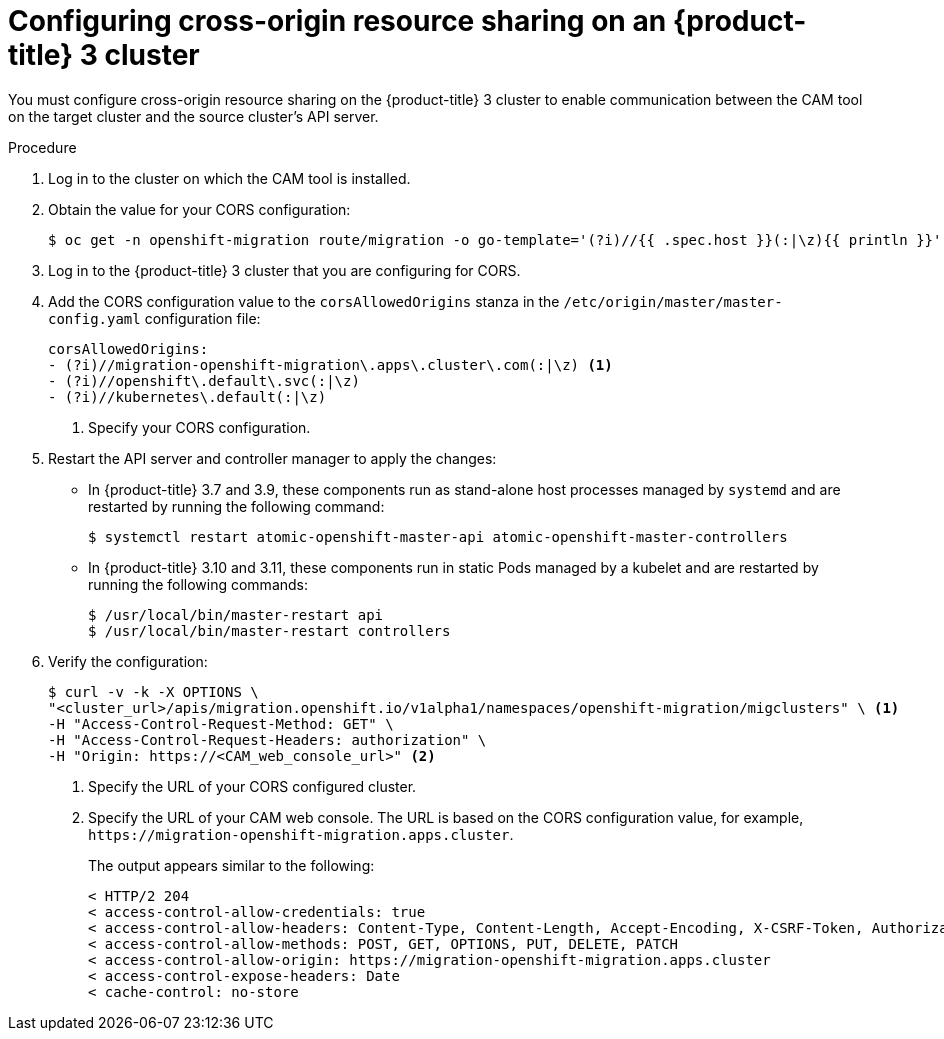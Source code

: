 // Module included in the following assemblies:
//
// migration/migrating_openshift_3_to_4/migrating-openshift-3-to-4.adoc
[id='migration-configuring-cors-3_{context}']
= Configuring cross-origin resource sharing on an {product-title} 3 cluster

You must configure cross-origin resource sharing on the {product-title} 3 cluster to enable communication between the CAM tool on the target cluster and the source cluster's API server.

.Procedure

. Log in to the cluster on which the CAM tool is installed.
. Obtain the value for your CORS configuration:
+
----
$ oc get -n openshift-migration route/migration -o go-template='(?i)//{{ .spec.host }}(:|\z){{ println }}' | sed 's,\.,\\.,g'
----

. Log in to the {product-title} 3 cluster that you are configuring for CORS.
. Add the CORS configuration value to the `corsAllowedOrigins` stanza in the `/etc/origin/master/master-config.yaml` configuration file:
+
----
corsAllowedOrigins:
- (?i)//migration-openshift-migration\.apps\.cluster\.com(:|\z) <1>
- (?i)//openshift\.default\.svc(:|\z)
- (?i)//kubernetes\.default(:|\z)
----
<1> Specify your CORS configuration.

. Restart the API server and controller manager to apply the changes:
+
* In {product-title} 3.7 and 3.9, these components run as stand-alone host processes managed by `systemd` and are restarted by running the following command:
+
----
$ systemctl restart atomic-openshift-master-api atomic-openshift-master-controllers
----

* In {product-title} 3.10 and 3.11, these components run in static Pods managed by a kubelet and are restarted by running the following commands:
+
----
$ /usr/local/bin/master-restart api
$ /usr/local/bin/master-restart controllers
----

. Verify the configuration:
+
----
$ curl -v -k -X OPTIONS \
"<cluster_url>/apis/migration.openshift.io/v1alpha1/namespaces/openshift-migration/migclusters" \ <1>
-H "Access-Control-Request-Method: GET" \
-H "Access-Control-Request-Headers: authorization" \
-H "Origin: https://<CAM_web_console_url>" <2>
----
<1> Specify the URL of your CORS configured cluster.
<2> Specify the URL of your CAM web console. The URL is based on the CORS configuration value, for example, `\https://migration-openshift-migration.apps.cluster`.
+
The output appears similar to the following:
+
----
< HTTP/2 204
< access-control-allow-credentials: true
< access-control-allow-headers: Content-Type, Content-Length, Accept-Encoding, X-CSRF-Token, Authorization, X-Requested-With, If-Modified-Since
< access-control-allow-methods: POST, GET, OPTIONS, PUT, DELETE, PATCH
< access-control-allow-origin: https://migration-openshift-migration.apps.cluster
< access-control-expose-headers: Date
< cache-control: no-store
----
